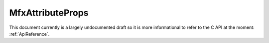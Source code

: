 .. _MfxAttributeProps:

MfxAttributeProps
=================

This document currently is a largely undocumented draft so it is more informational to refer to the C API at the moment: :ref:`ApiReference`.

.. doxygenstruct:: MfxAttributeProps
	:project: SDK

